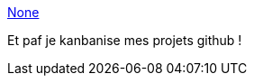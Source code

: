 :jbake-type: post
:jbake-status: published
:jbake-title: None
:jbake-tags: projet,web,github,management,_mois_mars,_année_2013
:jbake-date: 2013-03-19
:jbake-depth: ../
:jbake-uri: shaarli/1363704753000.adoc
:jbake-source: https://nicolas-delsaux.hd.free.fr/Shaarli?searchterm=http%3A%2F%2Fhuboard.com%2F&searchtags=projet+web+github+management+_mois_mars+_ann%C3%A9e_2013
:jbake-style: shaarli

http://huboard.com/[None]

Et paf je kanbanise mes projets github !
